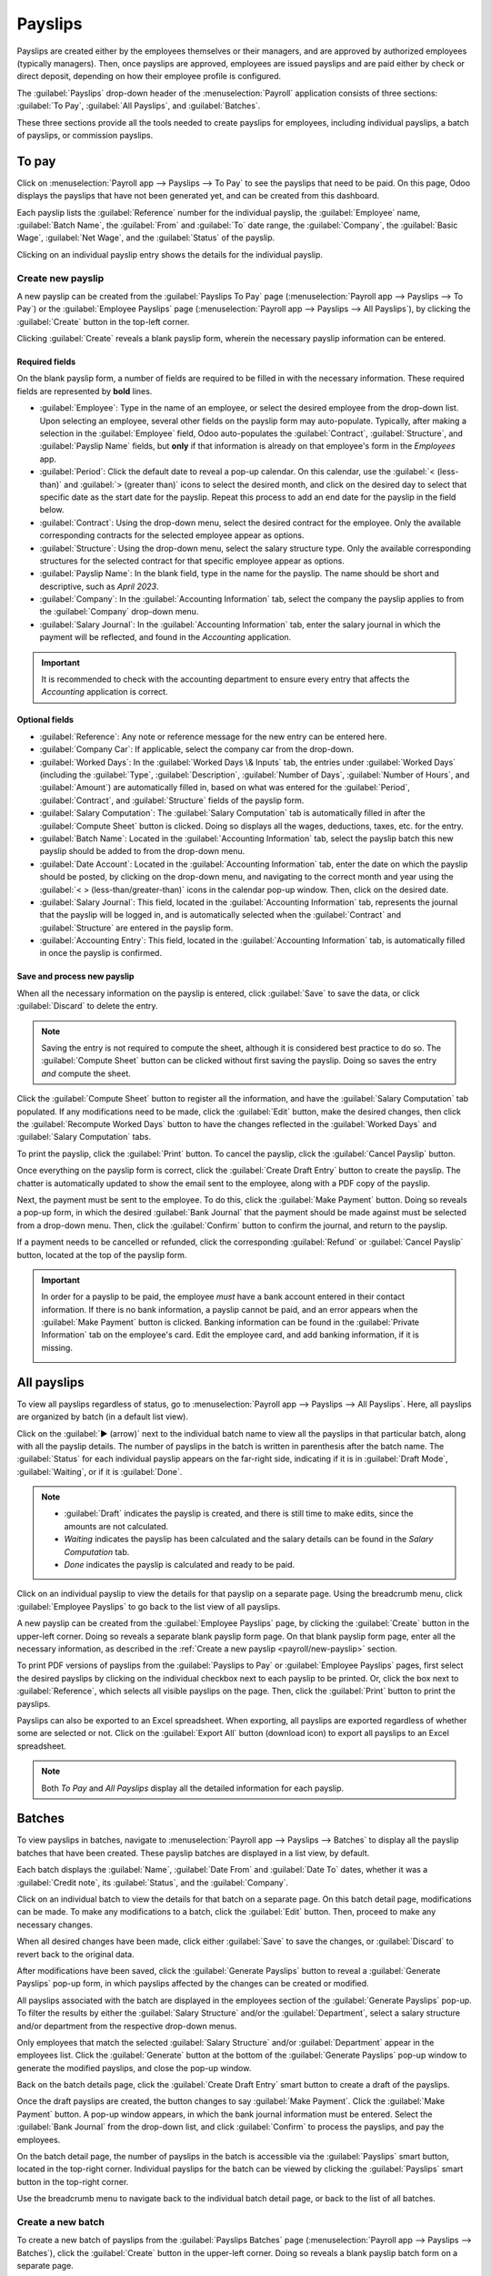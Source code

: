 ========
Payslips
========

Payslips are created either by the employees themselves or their managers, and are approved by
authorized employees (typically managers). Then, once payslips are approved, employees are issued
payslips and are paid either by check or direct deposit, depending on how their employee profile is
configured.

The :guilabel:`Payslips` drop-down header of the :menuselection:`Payroll` application consists of
three sections: :guilabel:`To Pay`, :guilabel:`All Payslips`, and :guilabel:`Batches`.

These three sections provide all the tools needed to create payslips for employees, including
individual payslips, a batch of payslips, or commission payslips.

.. image:: payslips/payslips.png
   :align: center
   :alt: Payslips menu selection in Payroll.

To pay
======

Click on :menuselection:`Payroll app --> Payslips --> To Pay` to see the payslips that need to be
paid. On this page, Odoo displays the payslips that have not been generated yet, and can be created
from this dashboard.

.. image:: payslips/all-pay-slips.png
   :align: center
   :alt: View all payslips that need to be paid on the Payslips To Pay page.

Each payslip lists the :guilabel:`Reference` number for the individual payslip, the
:guilabel:`Employee` name, :guilabel:`Batch Name`, the :guilabel:`From` and :guilabel:`To` date
range, the :guilabel:`Company`, the :guilabel:`Basic Wage`, :guilabel:`Net Wage`, and the
:guilabel:`Status` of the payslip.

Clicking on an individual payslip entry shows the details for the individual payslip.

.. _payroll/new-payslip:

Create new payslip
------------------

A new payslip can be created from the :guilabel:`Payslips To Pay` page (:menuselection:`Payroll app
--> Payslips --> To Pay`) or the :guilabel:`Employee Payslips` page (:menuselection:`Payroll app
--> Payslips --> All Payslips`), by clicking the :guilabel:`Create` button in the top-left corner.

Clicking :guilabel:`Create` reveals a blank payslip form, wherein the necessary payslip information
can be entered.

Required fields
~~~~~~~~~~~~~~~

On the blank payslip form, a number of fields are required to be filled in with the necessary
information. These required fields are represented by **bold** lines.

.. image:: payslips/new-payslip.png
   :align: center
   :alt: The necessary fields for a new payslip.

- :guilabel:`Employee`: Type in the name of an employee, or select the desired employee from the
  drop-down list. Upon selecting an employee, several other fields on the payslip form may
  auto-populate. Typically, after making a selection in the :guilabel:`Employee` field, Odoo
  auto-populates the :guilabel:`Contract`, :guilabel:`Structure`, and :guilabel:`Payslip Name`
  fields, but **only** if that information is already on that employee's form in the *Employees*
  app.
- :guilabel:`Period`: Click the default date to reveal a pop-up calendar. On this calendar, use the
  :guilabel:`< (less-than)` and :guilabel:`> (greater than)` icons to select the desired month, and
  click on the desired day to select that specific date as the start date for the payslip. Repeat
  this process to add an end date for the payslip in the field below.
- :guilabel:`Contract`: Using the drop-down menu, select the desired contract for the employee. Only
  the available corresponding contracts for the selected employee appear as options.
- :guilabel:`Structure`: Using the drop-down menu, select the salary structure type. Only the
  available corresponding structures for the selected contract for that specific employee appear as
  options.
- :guilabel:`Payslip Name`: In the blank field, type in the name for the payslip. The name should be
  short and descriptive, such as `April 2023`.
- :guilabel:`Company`: In the :guilabel:`Accounting Information` tab, select the company the payslip
  applies to from the :guilabel:`Company` drop-down menu.
- :guilabel:`Salary Journal`: In the :guilabel:`Accounting Information` tab, enter the salary
  journal in which the payment will be reflected, and found in the *Accounting* application.

.. image:: payslips/new-payslip-tab.png
   :align: center
   :alt: The necessary fields for a new payslip in the Accounting Information tab.

.. important::
   It is recommended to check with the accounting department to ensure every entry that affects the
   *Accounting* application is correct.

Optional fields
~~~~~~~~~~~~~~~

- :guilabel:`Reference`: Any note or reference message for the new entry can be entered here.
- :guilabel:`Company Car`: If applicable, select the company car from the drop-down.
- :guilabel:`Worked Days`: In the :guilabel:`Worked Days \& Inputs` tab, the entries under
  :guilabel:`Worked Days` (including the :guilabel:`Type`, :guilabel:`Description`,
  :guilabel:`Number of Days`, :guilabel:`Number of Hours`, and :guilabel:`Amount`) are automatically
  filled in, based on what was entered for the :guilabel:`Period`, :guilabel:`Contract`, and
  :guilabel:`Structure` fields of the payslip form.
- :guilabel:`Salary Computation`: The :guilabel:`Salary Computation` tab is automatically filled in
  after the :guilabel:`Compute Sheet` button is clicked. Doing so displays all the wages,
  deductions, taxes, etc. for the entry.
- :guilabel:`Batch Name`: Located in the :guilabel:`Accounting Information` tab, select the payslip
  batch this new payslip should be added to from the drop-down menu.
- :guilabel:`Date Account`: Located in the :guilabel:`Accounting Information` tab, enter the date on
  which the payslip should be posted, by clicking on the drop-down menu, and navigating to the
  correct month and year using the :guilabel:`< > (less-than/greater-than)` icons in the calendar
  pop-up window. Then, click on the desired date.
- :guilabel:`Salary Journal`: This field, located in the :guilabel:`Accounting Information` tab,
  represents the journal that the payslip will be logged in, and is automatically selected when the
  :guilabel:`Contract` and :guilabel:`Structure` are entered in the payslip form.
- :guilabel:`Accounting Entry`: This field, located in the :guilabel:`Accounting Information` tab,
  is automatically filled in once the payslip is confirmed.

Save and process new payslip
~~~~~~~~~~~~~~~~~~~~~~~~~~~~

When all the necessary information on the payslip is entered, click :guilabel:`Save` to save the
data, or click :guilabel:`Discard` to delete the entry.

.. note::
   Saving the entry is not required to compute the sheet, although it is considered best practice to
   do so. The :guilabel:`Compute Sheet` button can be clicked without first saving the payslip.
   Doing so saves the entry *and* compute the sheet.

Click the :guilabel:`Compute Sheet` button to register all the
information, and have the :guilabel:`Salary Computation` tab populated. If any modifications need to
be made, click the :guilabel:`Edit` button, make the desired changes, then click the
:guilabel:`Recompute Worked Days` button to have the changes reflected in the :guilabel:`Worked
Days` and :guilabel:`Salary Computation` tabs.

To print the payslip, click the :guilabel:`Print` button. To cancel the payslip, click the
:guilabel:`Cancel Payslip` button.

Once everything on the payslip form is correct, click the :guilabel:`Create Draft Entry` button to
create the payslip. The chatter is automatically updated to show the email sent to the employee,
along with a PDF copy of the payslip.

.. image:: payslips/payslip-chatter.png
   :align: center
   :alt: The new payslip is emailed to the employee and the email appears in the chatter.

Next, the payment must be sent to the employee. To do this, click the :guilabel:`Make Payment`
button. Doing so reveals a pop-up form, in which the desired :guilabel:`Bank Journal` that the
payment should be made against must be selected from a drop-down menu. Then, click the
:guilabel:`Confirm` button to confirm the journal, and return to the payslip.

.. image:: payslips/make-payment.png
   :align: center
   :alt: Click Make Payment to send the payment to the employee.

If a payment needs to be cancelled or refunded, click the corresponding :guilabel:`Refund` or
:guilabel:`Cancel Payslip` button, located at the top of the payslip form.

.. important::
   In order for a payslip to be paid, the employee *must* have a bank account entered in their
   contact information. If there is no bank information, a payslip cannot be paid, and an error
   appears when the :guilabel:`Make Payment` button is clicked. Banking information can be found in
   the :guilabel:`Private Information` tab on the employee's card. Edit the employee card, and add
   banking information, if it is missing.

   .. image:: payslips/banking.png
      :align: center
      :alt: Banking information can be entered in an employee's card.

All payslips
============

To view all payslips regardless of status, go to :menuselection:`Payroll app --> Payslips --> All
Payslips`. Here, all payslips are organized by batch (in a default list view).

Click on the :guilabel:`▶ (arrow)` next to the individual batch name to view all the payslips in
that particular batch, along with all the payslip details. The number of payslips in the batch is
written in parenthesis after the batch name. The :guilabel:`Status` for each individual payslip
appears on the far-right side, indicating if it is in :guilabel:`Draft Mode`, :guilabel:`Waiting`,
or if it is :guilabel:`Done`.

.. note::
   - :guilabel:`Draft` indicates the payslip is created, and there is still time to make edits,
     since the amounts are not calculated.
   - `Waiting` indicates the payslip has been calculated and the salary details can be found in the
     *Salary Computation* tab.
   - `Done` indicates the payslip is calculated and ready to be paid.

.. image:: payslips/all-payslips.png
   :align: center
   :alt: View all payslips organized by batches. Click on the arrow to expand each batch.

Click on an individual payslip to view the details for that payslip on a separate page. Using the
breadcrumb menu, click :guilabel:`Employee Payslips` to go back to the list view of all payslips.

A new payslip can be created from the :guilabel:`Employee Payslips` page, by clicking the
:guilabel:`Create` button in the upper-left corner. Doing so reveals a separate blank payslip form
page. On that blank payslip form page, enter all the necessary information, as described in the
:ref:`Create a new payslip <payroll/new-payslip>` section.

To print PDF versions of payslips from the :guilabel:`Payslips to Pay` or :guilabel:`Employee
Payslips` pages, first select the desired payslips by clicking on the individual checkbox next to
each payslip to be printed. Or, click the box next to :guilabel:`Reference`, which selects all
visible payslips on the page. Then, click the :guilabel:`Print` button to print the payslips.

.. image:: payslips/print.png
   :align: center
   :alt: Click on the Print smart button to print payslips to a PDF.

Payslips can also be exported to an Excel spreadsheet. When exporting, all payslips are exported
regardless of whether some are selected or not. Click on the :guilabel:`Export All` button (download
icon) to export all payslips to an Excel spreadsheet.

.. image:: payslips/export.png
   :align: center
   :alt: Click on the Export All smart button to export all payslips to an Excel payslip.

.. note::
   Both *To Pay* and *All Payslips* display all the detailed information for each payslip.

Batches
=======

To view payslips in batches, navigate to :menuselection:`Payroll app --> Payslips --> Batches` to
display all the payslip batches that have been created. These payslip batches are displayed in a
list view, by default.

Each batch displays the :guilabel:`Name`, :guilabel:`Date From` and :guilabel:`Date To` dates,
whether it was a :guilabel:`Credit note`, its :guilabel:`Status`, and the :guilabel:`Company`.

.. image:: payslips/batches.png
   :align: center
   :alt: View displaying all batches created.

Click on an individual batch to view the details for that batch on a separate page. On this batch
detail page, modifications can be made. To make any modifications to a batch, click the
:guilabel:`Edit` button. Then, proceed to make any necessary changes.

When all desired changes have been made, click either :guilabel:`Save` to save the changes, or
:guilabel:`Discard` to revert back to the original data.

After modifications have been saved, click the :guilabel:`Generate Payslips` button to reveal a
:guilabel:`Generate Payslips` pop-up form, in which payslips affected by the changes can be created
or modified.

All payslips associated with the batch are displayed in the employees section of the
:guilabel:`Generate Payslips` pop-up. To filter the results by either the :guilabel:`Salary
Structure` and/or the :guilabel:`Department`, select a salary structure and/or department from the
respective drop-down menus.

Only employees that match the selected :guilabel:`Salary Structure` and/or :guilabel:`Department`
appear in the employees list. Click the :guilabel:`Generate` button at the bottom of the
:guilabel:`Generate Payslips` pop-up window to generate the modified payslips, and close the pop-up
window.

.. image:: payslips/generate-payslips-batch.png
   :align: center
   :alt: Generate payslips from the edited batch.

Back on the batch details page, click the :guilabel:`Create Draft Entry` smart button to create a
draft of the payslips.

.. image:: payslips/draft-from-batch.png
   :align: center
   :alt: Generate payslips from the edited batch.

Once the draft payslips are created, the button changes to say :guilabel:`Make Payment`. Click the
:guilabel:`Make Payment` button. A pop-up window appears, in which the bank journal information must
be entered. Select the :guilabel:`Bank Journal` from the drop-down list, and click
:guilabel:`Confirm` to process the payslips, and pay the employees.

On the batch detail page, the number of payslips in the batch is accessible via the
:guilabel:`Payslips` smart button, located in the top-right corner. Individual payslips for the
batch can be viewed by clicking the :guilabel:`Payslips` smart button in the top-right corner.

Use the breadcrumb menu to navigate back to the individual batch detail page, or back to the list of
all batches.

.. image:: payslips/payslip-batches.png
   :align: center
   :alt: Click the Payslips smart button to view the individual payslips in the batch.

Create a new batch
------------------

To create a new batch of payslips from the :guilabel:`Payslips Batches` page
(:menuselection:`Payroll app --> Payslips --> Batches`), click the :guilabel:`Create` button in the
upper-left corner. Doing so reveals a blank payslip batch form on a separate page.

On the new payslip batch form, enter the :guilabel:`Name` for the batch, and select the date range
to which the batch applies, by clicking the :guilabel:`▼ (drop-down arrow)` icon in the
:guilabel:`Period` fields, which reveals a calendar pop-up window. From this calendar pop-up window,
navigate to the correct month, and click on the corresponding day for both the start and end dates.

.. image:: payslips/new-batch-details.png
   :align: center
   :alt: Enter the details for the new batch.

If the batch is a credit note, check the box next to :guilabel:`Credit Note`. Then, in the
:guilabel:`Generation Date` field, select the date the payslips should be generated from a calendar
pop-up window. This generated date is reflected in the accounting journal entries.

Lastly, in the :guilabel:`Company` field, select the company these payslips are written against.

When all the information on the payslip batch form is correct, click the :guilabel:`Save` button to
save the information. To delete the entry, click the :guilabel:`Discard` button.

To create the payslips for the newly-created batch, click the :guilabel:`Generate Payslips` button
at the top of the form.

When clicked, a pop-up window appears showing all the payslips that will be created. To remove any
individual payslips, click the black :guilabel:`✖ (x mark)` icon at the far right of the payslip
line.

If a specific :guilabel:`Salary Structure` or :guilabel:`Department` needs to be specified for the
batch, select them from the corresponding drop-down menus.

Click the :guilabel:`Generate` button at the bottom of the pop-up window to create the payslips for
the batch.

.. image:: payslips/generate-payslips.png
   :align: center
   :alt: Generate payslips for the new batch.

.. note::
   On the :guilabel:`Generate Payslips` pop-up window, selecting a :guilabel:`Department` and/or
   :guilabel:`Salary Structure` only displays payslips that apply to those specifically-selected
   parameters.

If there are any errors or issues preventing the payslips from being generated, an error message
appears in the top-right section. This error box disappears on its own after several seconds, or the
:guilabel:`✖ (x mark)` icon can be clicked to close the alert.

To remedy the issue, make any necessary modifications (e.g. removing any payslip lines that cannot
be processed), then click the :guilabel:`Generate` button again.

Once the payslips have been successfully generated, the screen returns to the payslip batch form.

From here, click the :guilabel:`Generate Draft Entry` button to change the payslips' status from
:guilabel:`Draft` to :guilabel:`Done`.

Once payslips have been generated, click the :guilabel:`Make Payment` button to process the
payments. Doing so reveals a pop-up window, in which the proper banking information must be entered.
In this pop-up window, select the appropriate :guilabel:`Bank Journal` from the drop-down menu, and
enter the appropriate file name.

When done, click the :guilabel:`Confirm` button to confirm the information, or click
:guilabel:`Cancel` to discard.

Generate commission payslips
----------------------------

Commission payslips can be generated directly from the :guilabel:`Payslips Batches` page
(:menuselection:`Payroll app --> Payslips --> Batches`). To generate commission payslips from this
page, click on the desired batch (or batches) to create commissions payslips for, then click the
:guilabel:`Generate Commission Payslips` button.

Doing so reveals a :guilabel:`Generate Commission Payslip` pop-up window, in which the necessary
information **must** be filled out.

.. image:: payslips/commission-details.png
   :align: center
   :alt: Enter the commission details.

On this pop-up window, click on the drop-down menus, located beside the :guilabel:`Period` field, to
reveal calendar pop-up windows. On these calendar pop-up windows, select the desired period for
which the payslips are being generated. Using the :guilabel:`< (left)` and :guilabel:`> (right)`
arrows, navigate to the correct month, and click on the date to select it.

In the :guilabel:`Department` field, select the desired department from the drop-down menu.

When a department is selected, the employees listed for that department appear in the
:guilabel:`Employee` section.

Under the :guilabel:`Employee` section, enter the :guilabel:`Commission Amount` for each employee in
the appropriate column. To remove an employee, click the :guilabel:`🗑️ (trash)` icon to remove the
line.

Add a new entry by clicking :guilabel:`Add a Line`, and entering the :guilabel:`Employee` and the
appropriate :guilabel:`Commission Amount`.

Click the :guilabel:`Upload Your File` button to add a file, if necessary. Any file type is
accepted.

Using the drop-down menu beside the :guilabel:`Commission Type` field, select either
:guilabel:`Classic Commission` or :guilabel:`Warrant`. :guilabel:`Classic` is the most typical of
commission, while :guilabel:`Warrant` is primarily used for Belgium companies.

Once all the commissions are properly entered, click the :guilabel:`Generate Payslips` button to
create the commission payslips.
